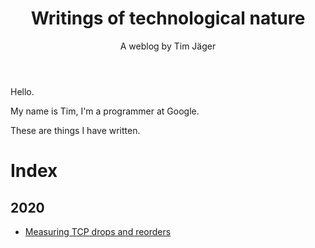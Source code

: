 #+TITLE: Writings of technological nature
#+SUBTITLE: A weblog by Tim Jäger

#+HTML: <section>

Hello. 

My name is Tim, I'm a programmer at Google.

These are things I have written.

#+HTML: </section>


* Index
** 2020
- [[file:20201017-measuring-tcp-errors.org][Measuring TCP drops and reorders]] 
